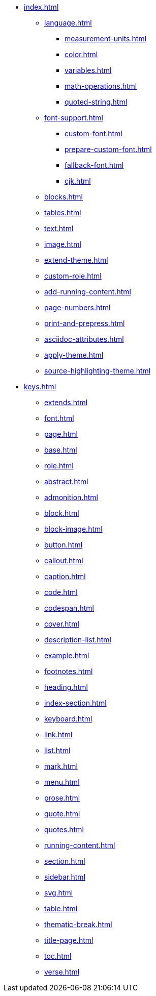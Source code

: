 * xref:index.adoc[]
** xref:language.adoc[]
*** xref:measurement-units.adoc[]
*** xref:color.adoc[]
*** xref:variables.adoc[]
*** xref:math-operations.adoc[]
*** xref:quoted-string.adoc[]
** xref:font-support.adoc[]
*** xref:custom-font.adoc[]
*** xref:prepare-custom-font.adoc[]
*** xref:fallback-font.adoc[]
*** xref:cjk.adoc[]
** xref:blocks.adoc[]
** xref:tables.adoc[]
** xref:text.adoc[]
** xref:image.adoc[]
** xref:extend-theme.adoc[]
** xref:custom-role.adoc[]
** xref:add-running-content.adoc[]
** xref:page-numbers.adoc[]
** xref:print-and-prepress.adoc[]
** xref:asciidoc-attributes.adoc[]
** xref:apply-theme.adoc[]
** xref:source-highlighting-theme.adoc[]
* xref:keys.adoc[]
** xref:extends.adoc[]
** xref:font.adoc[]
** xref:page.adoc[]
** xref:base.adoc[]
** xref:role.adoc[]
** xref:abstract.adoc[]
** xref:admonition.adoc[]
** xref:block.adoc[]
** xref:block-image.adoc[]
** xref:button.adoc[]
** xref:callout.adoc[]
** xref:caption.adoc[]
** xref:code.adoc[]
** xref:codespan.adoc[]
** xref:cover.adoc[]
** xref:description-list.adoc[]
** xref:example.adoc[]
** xref:footnotes.adoc[]
** xref:heading.adoc[]
** xref:index-section.adoc[]
** xref:keyboard.adoc[]
** xref:link.adoc[]
** xref:list.adoc[]
** xref:mark.adoc[]
** xref:menu.adoc[]
** xref:prose.adoc[]
** xref:quote.adoc[]
** xref:quotes.adoc[]
** xref:running-content.adoc[]
** xref:section.adoc[]
** xref:sidebar.adoc[]
** xref:svg.adoc[]
** xref:table.adoc[]
** xref:thematic-break.adoc[]
** xref:title-page.adoc[]
** xref:toc.adoc[]
** xref:verse.adoc[]












